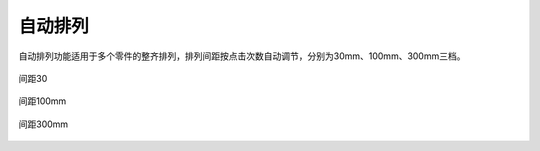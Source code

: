 自动排列
==========


自动排列功能适用于多个零件的整齐排列，排列间距按点击次数自动调节，分别为30mm、100mm、300mm三档。

.. figure:: https://amesh3d-doc.oss-cn-shenzhen.aliyuncs.com/04.png
   :width: 100%
   :align: center
   :alt: 间距30mm

   间距30

.. figure:: https://amesh3d-doc.oss-cn-shenzhen.aliyuncs.com/05.png
   :width: 100%
   :align: center
   :alt: 间距100mm

   间距100mm

.. figure:: https://amesh3d-doc.oss-cn-shenzhen.aliyuncs.com/06.png
   :width: 100%
   :align: center
   :alt: 间距300mm

   间距300mm




